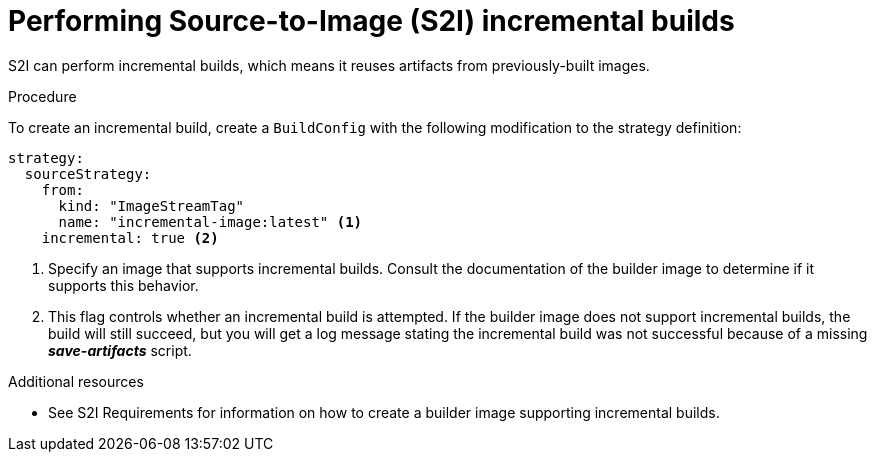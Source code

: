 // Module included in the following assemblies:
//* assembly/build-strategies

[id="builds-strategy-s2i-incremental-builds-{context}"]
= Performing Source-to-Image (S2I) incremental builds

S2I can perform incremental builds, which means it reuses artifacts from
previously-built images.

.Procedure

To create an incremental build, create a `BuildConfig` with the following
modification to the strategy definition:

[source,yaml]
----
strategy:
  sourceStrategy:
    from:
      kind: "ImageStreamTag"
      name: "incremental-image:latest" <1>
    incremental: true <2>
----
<1> Specify an image that supports incremental builds. Consult the
documentation of the builder image to determine if it supports this behavior.
<2> This flag controls whether an incremental build is attempted. If the builder
image does not support incremental builds, the build will still succeed, but you
will get a log message stating the incremental build was not successful because
of a missing *_save-artifacts_* script.

.Additional resources

* See S2I Requirements for information on how to create a builder image
supporting incremental builds.

